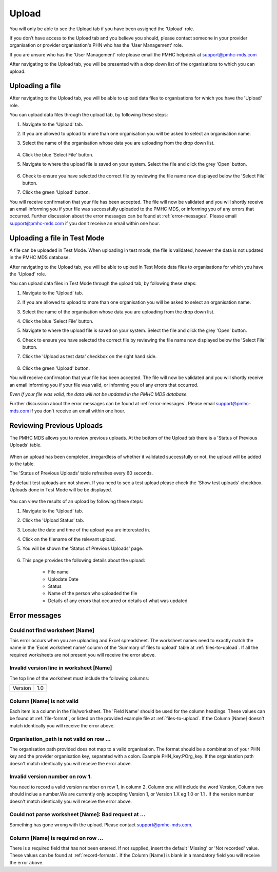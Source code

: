 .. _upload:

Upload
======

You will only be able to see the Upload tab if you have been assigned
the 'Upload' role.

If you don’t have access to the Upload tab and you believe you should, please
contact someone in your provider organisation or provider organisation's PHN
who has the 'User Management' role.

If you are unsure who has the 'User Management' role please email the
PMHC helpdesk at support@pmhc-mds.com

After navigating to the Upload tab, you will be presented with a drop down list
of the organisations to which you can upload.

.. figure:: screen-shots/upload.png
   :alt: PMHC MDS Upload

.. _uploading-a-file:

Uploading a file
^^^^^^^^^^^^^^^^

After navigating to the Upload tab, you will be able to upload
data files to organisations for which you have the 'Upload' role.

You can upload data files through the upload tab, by following these steps:

1. Navigate to the 'Upload' tab.
2. If you are allowed to upload to more than one organisation you will be
   asked to select an organisation name.
3. Select the name of the organisation whose data you are uploading from the drop down list.

   .. figure:: screen-shots/upload-org-selected.png
      :alt: PMHC MDS Organisation Selected

4. Click the blue 'Select File' button.
5. Navigate to where the upload file is saved on your system. Select the file
   and click the grey 'Open' button.

   .. figure:: screen-shots/file-selected.png
      :alt: PMHC MDS File Selected

6. Check to ensure you have selected the correct file by reviewing the file
   name now displayed below the 'Select File' button.

7. Click the green 'Upload' button.

You will receive confirmation that your file has been accepted. The file will
now be validated and you will shortly receive an email informing you if
your file was successfully uploaded to the PMHC MDS, or informing you of
any errors that occurred. Further discussion about the error messages can be
found at :ref:`error-messages`. Please email support@pmhc-mds.com if you don't
receive an email within one hour.

.. _uploading-a-file-in-test-mode:

Uploading a file in Test Mode
^^^^^^^^^^^^^^^^^^^^^^^^^^^^^

A file can be uploaded in Test Mode. When uploading in test mode, the file is
validated, however the data is not updated in the PMHC MDS database.

After navigating to the Upload tab, you will be able to upload in Test Mode
data files to organisations for which you have the 'Upload' role.

You can upload data files in Test Mode through the upload tab, by following these steps:

1. Navigate to the 'Upload' tab.
2. If you are allowed to upload to more than one organisation you will be
   asked to select an organisation name.
3. Select the name of the organisation whose data you are uploading from the drop down list.
4. Click the blue 'Select File' button.
5. Navigate to where the upload file is saved on your system. Select the file
   and click the grey 'Open' button.
6. Check to ensure you have selected the correct file by reviewing the file
   name now displayed below the 'Select File' button.

7. Click the 'Upload as test data' checkbox on the right hand side.

   .. figure:: screen-shots/test-mode.png
      :alt: PMHC MDS Test Mode selected

8. Click the green 'Upload' button.

You will receive confirmation that your file has been accepted. The file will
now be validated and you will shortly receive an email informing you if
your file was valid, or informing you of any errors that occurred.

*Even if your file was valid, the data will not be updated in the PMHC MDS database.*

Further discussion about the error messages can be
found at :ref:`error-messages`. Please email support@pmhc-mds.com if you don't
receive an email within one hour.

.. _reviewing-previous-uploads:

Reviewing Previous Uploads
^^^^^^^^^^^^^^^^^^^^^^^^^^

The PMHC MDS allows you to review previous uploads. At the bottom of the Upload
tab there is a 'Status of Previous Uploads' table.

   .. figure:: screen-shots/previous-uploads.png
      :alt: PMHC MDS Status of Previous Uploads

When an upload has been completed, irregardless of whether it validated successfully
or not, the upload will be added to the table.

The 'Status of Previous Uploads' table refreshes every 60 seconds.

By default test uploads are not shown. If you need to see a test upload please
check the 'Show test uploads' checkbox. Uploads done in Test Mode will be be
displayed.

   .. figure:: screen-shots/status-of-test-uploads.png
      :alt: PMHC MDS Status of Test Uploads

You can view the results of an upload by following these steps:

1. Navigate to the 'Upload' tab.
2. Click the 'Upload Status' tab.
3. Locate the date and time of the upload you are interested in.
4. Click on the filename of the relevant upload.
5. You will be shown the 'Status of Previous Uploads' page.

   .. figure:: screen-shots/upload-details.png
      :alt: PMHC MDS Upload Details page

6. This page provides the following details about the upload:

    * File name
    * Uplodate Date
    * Status
    * Name of the person who uploaded the file
    * Details of any errors that occurred or details of what was updated

.. _error-messages:

Error messages
^^^^^^^^^^^^^^

Could not find worksheet [Name]
~~~~~~~~~~~~~~~~~~~~~~~~~~~~~~~

This error occurs when you are uploading and Excel spreadsheet. The worksheet
names need to exactly match the name in the 'Excel worksheet name' column
of the 'Summary of files to upload' table at :ref:`files-to-upload`. If all the
required worksheets are not present you will receive the error above.

Invalid version line in worksheet [Name]
~~~~~~~~~~~~~~~~~~~~~~~~~~~~~~~~~~~~~~~~

The top line of the worksheet must include the following columns:

+------------+---------------+
| Version    | 1.0           |
+------------+---------------+

Column [Name] is not valid
~~~~~~~~~~~~~~~~~~~~~~~~~~

Each item is a column in the file/worksheet. The 'Field Name' should be used for
the column headings. These values can be found at :ref:`file-format`, or
listed on the provided example file at :ref:`files-to-upload`. If the Column [Name]
doesn't match identically you will receive the error above.

Organisation_path is not valid on row ...
~~~~~~~~~~~~~~~~~~~~~~~~~~~~~~~~~~~~~~~~~

The organisation path provided does not map to a valid organisation. The format
should be a combination of your PHN key and the provider organisation key,
separated with a colon. Example PHN_key:POrg_key. If the organisation path
doesn't match identically you will receive the error above.

Invalid version number on row 1.
~~~~~~~~~~~~~~~~~~~~~~~~~~~~~~~~

You need to record a valid version number on row 1, in column 2. Column one will
include the word Version, Column two should inclue a number.We are currently
only accepting Version 1, or Version 1.X eg 1.0 or 1.1 . If the version number
doesn't match identically you will receive the error above.

Could not parse worksheet [Name]: Bad request at ...
~~~~~~~~~~~~~~~~~~~~~~~~~~~~~~~~~~~~~~~~~~~~~~~~~~~~

Something has gone wrong with the upload. Please contact support@pmhc-mds.com.

Column [Name] is required on row ...
~~~~~~~~~~~~~~~~~~~~~~~~~~~~~~~~~~~~

There is a required field that has not been entered. If not supplied, insert the
default 'Missing' or 'Not recorded' value. These values can be found at :ref:`record-formats`.
If the Column [Name] is blank in a mandatory field you will receive the error above.
